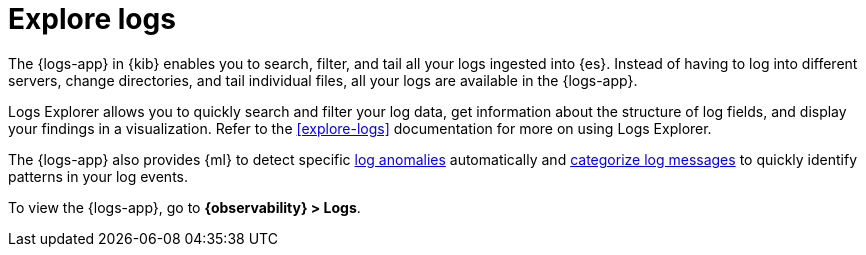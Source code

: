 [[monitor-logs]]
= Explore logs

//QUESTION FOR MIKE: How should we proceed with this topic given the difference between the classic nav and new solution nav?

The {logs-app} in {kib} enables you to search, filter, and tail all your logs
ingested into {es}. Instead of having to log into different servers, change
directories, and tail individual files, all your logs are available in the {logs-app}.

Logs Explorer allows you to quickly search and filter your log data, get information about the structure of log fields, and display your findings in a visualization.
Refer to the <<explore-logs>> documentation for more on using Logs Explorer.

The {logs-app} also provides {ml} to detect specific <<inspect-log-anomalies,log anomalies>> automatically and <<categorize-logs, categorize log messages>> to quickly identify patterns in your log events.

To view the {logs-app}, go to *{observability} > Logs*.